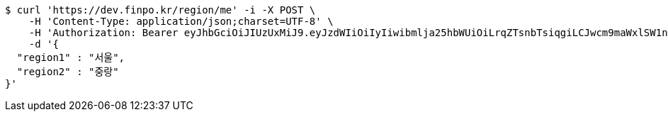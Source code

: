 [source,bash]
----
$ curl 'https://dev.finpo.kr/region/me' -i -X POST \
    -H 'Content-Type: application/json;charset=UTF-8' \
    -H 'Authorization: Bearer eyJhbGciOiJIUzUxMiJ9.eyJzdWIiOiIyIiwibmlja25hbWUiOiLrqZTsnbTsiqgiLCJwcm9maWxlSW1nIjoiaHR0cDovL2xvY2FsaG9zdDo4MDgwL3VwbG9hZC9wcm9maWxlL2MyMDdlNWYxLTIwZWUtNDBhMC05ZTllLWYxMDJlYWZiMjljOWltYWdlZmlsZS5qcGVnIiwicmVnaW9uMSI6IuyEnOyauCIsInJlZ2lvbjIiOiLqsJXrj5kiLCJvQXV0aFR5cGUiOiJLQUtBTyIsImF1dGgiOiJST0xFX1VTRVIiLCJleHAiOjE2NTM2NzA1Njl9.tWD3tfEtwLab4M0QT37f4E9LvmKX-X_-CYnohztGC3zLFJWWoVREbtU44udlRczt85fxDi9SWwUGXDa9XxZjhA' \
    -d '{
  "region1" : "서울",
  "region2" : "중랑"
}'
----